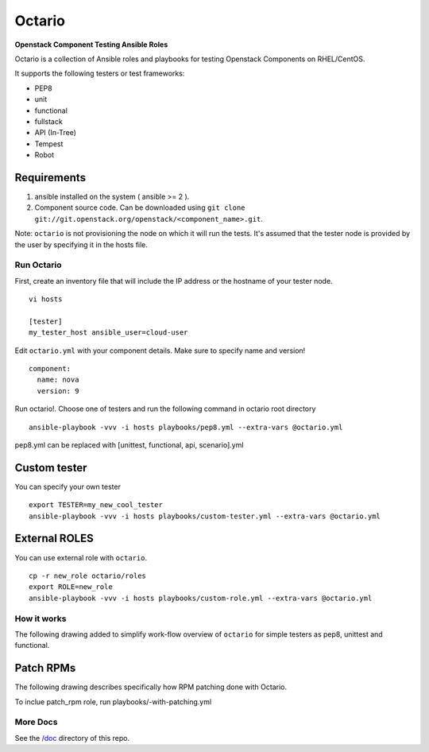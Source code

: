 Octario
=======

**Openstack Component Testing Ansible Roles**

Octario is a collection of Ansible roles and playbooks for testing
Openstack Components on RHEL/CentOS.

It supports the following testers or test frameworks:

-  PEP8
-  unit
-  functional
-  fullstack
-  API (In-Tree)
-  Tempest
-  Robot

Requirements
~~~~~~~~~~~~

1. ansible installed on the system ( ansible >= 2 ).
2. Component source code. Can be downloaded using
   ``git clone git://git.openstack.org/openstack/<component_name>.git``.

Note: ``octario`` is not provisioning the node on which it will run the
tests. It's assumed that the tester node is provided by the user by
specifying it in the hosts file.

Run Octario
-----------

First, create an inventory file that will include the IP address or the
hostname of your tester node.

::

    vi hosts

    [tester]
    my_tester_host ansible_user=cloud-user

Edit ``octario.yml`` with your component details. Make sure to specify
name and version!

::

    component:
      name: nova
      version: 9

Run octario!. Choose one of testers and run the following command in
octario root directory

::

    ansible-playbook -vvv -i hosts playbooks/pep8.yml --extra-vars @octario.yml

pep8.yml can be replaced with [unittest, functional, api, scenario].yml

Custom tester
~~~~~~~~~~~~~

You can specify your own tester

::

    export TESTER=my_new_cool_tester
    ansible-playbook -vvv -i hosts playbooks/custom-tester.yml --extra-vars @octario.yml

External ROLES
~~~~~~~~~~~~~~

You can use external role with ``octario``.

::

    cp -r new_role octario/roles
    export ROLE=new_role
    ansible-playbook -vvv -i hosts playbooks/custom-role.yml --extra-vars @octario.yml

How it works
------------

The following drawing added to simplify work-flow overview of
``octario`` for simple testers as pep8, unittest and functional.

.. raw:: html

   <div align="center">

.. raw:: html

   </div>

.. raw:: html

   <hr />

Patch RPMs
~~~~~~~~~~

The following drawing describes specifically how RPM patching done with
Octario.

To inclue patch\_rpm role, run playbooks/-with-patching.yml

.. raw:: html

   <div align="center">

.. raw:: html

   </div>

.. raw:: html

   <hr />

More Docs
---------

See the
`/doc <https://github.com/redhat-openstack/octario/tree/master/doc>`__
directory of this repo.
